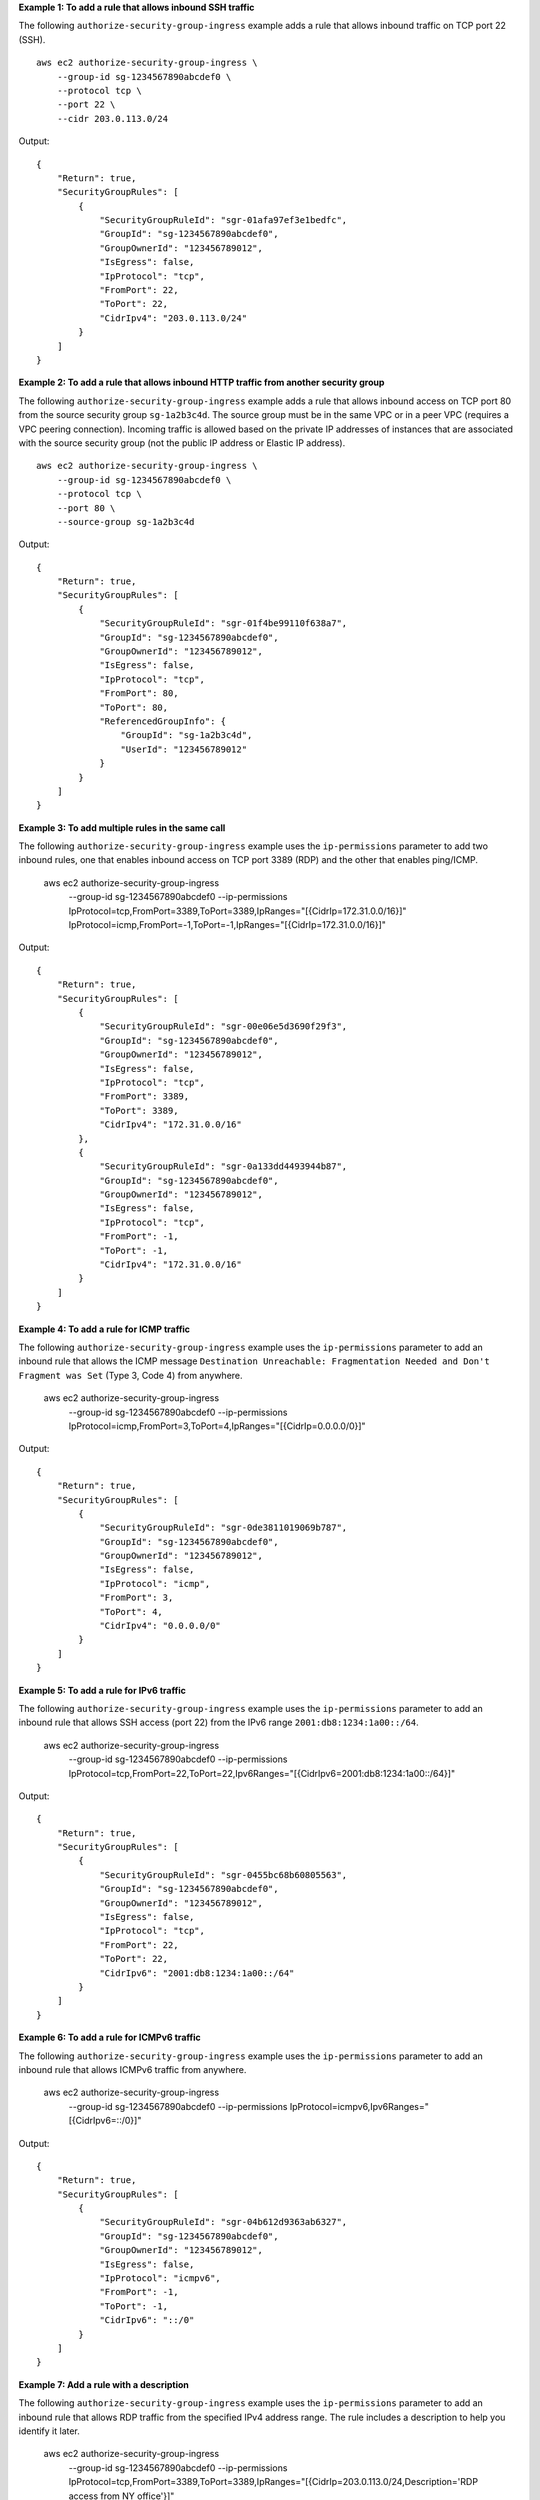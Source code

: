 **Example 1: To add a rule that allows inbound SSH traffic**

The following ``authorize-security-group-ingress`` example adds a rule that allows inbound traffic on TCP port 22 (SSH). ::

    aws ec2 authorize-security-group-ingress \
        --group-id sg-1234567890abcdef0 \
        --protocol tcp \
        --port 22 \
        --cidr 203.0.113.0/24

Output::

    {
        "Return": true,
        "SecurityGroupRules": [
            {
                "SecurityGroupRuleId": "sgr-01afa97ef3e1bedfc",
                "GroupId": "sg-1234567890abcdef0",
                "GroupOwnerId": "123456789012",
                "IsEgress": false,
                "IpProtocol": "tcp",
                "FromPort": 22,
                "ToPort": 22,
                "CidrIpv4": "203.0.113.0/24"
            }
        ]
    }

**Example 2: To add a rule that allows inbound HTTP traffic from another security group**

The following ``authorize-security-group-ingress`` example adds a rule that allows inbound access on TCP port 80 from the source security group ``sg-1a2b3c4d``. The source group must be in the same VPC or in a peer VPC (requires a VPC peering connection). Incoming traffic is allowed based on the private IP addresses of instances that are associated with the source security group (not the public IP address or Elastic IP address). ::

    aws ec2 authorize-security-group-ingress \
        --group-id sg-1234567890abcdef0 \
        --protocol tcp \
        --port 80 \
        --source-group sg-1a2b3c4d

Output::

    {
        "Return": true,
        "SecurityGroupRules": [
            {
                "SecurityGroupRuleId": "sgr-01f4be99110f638a7",
                "GroupId": "sg-1234567890abcdef0",
                "GroupOwnerId": "123456789012",
                "IsEgress": false,
                "IpProtocol": "tcp",
                "FromPort": 80,
                "ToPort": 80,
                "ReferencedGroupInfo": {
                    "GroupId": "sg-1a2b3c4d",
                    "UserId": "123456789012"
                }
            }
        ]
    }

**Example 3: To add multiple rules in the same call**

The following ``authorize-security-group-ingress`` example uses the ``ip-permissions`` parameter to add two inbound rules, one that enables inbound access on TCP port 3389 (RDP) and the other that enables ping/ICMP.

    aws ec2 authorize-security-group-ingress \
        --group-id sg-1234567890abcdef0 \
        --ip-permissions IpProtocol=tcp,FromPort=3389,ToPort=3389,IpRanges="[{CidrIp=172.31.0.0/16}]" IpProtocol=icmp,FromPort=-1,ToPort=-1,IpRanges="[{CidrIp=172.31.0.0/16}]"

Output::

    {
        "Return": true,
        "SecurityGroupRules": [
            {
                "SecurityGroupRuleId": "sgr-00e06e5d3690f29f3",
                "GroupId": "sg-1234567890abcdef0",
                "GroupOwnerId": "123456789012",
                "IsEgress": false,
                "IpProtocol": "tcp",
                "FromPort": 3389,
                "ToPort": 3389,
                "CidrIpv4": "172.31.0.0/16"
            },
            {
                "SecurityGroupRuleId": "sgr-0a133dd4493944b87",
                "GroupId": "sg-1234567890abcdef0",
                "GroupOwnerId": "123456789012",
                "IsEgress": false,
                "IpProtocol": "tcp",
                "FromPort": -1,
                "ToPort": -1,
                "CidrIpv4": "172.31.0.0/16"
            }
        ]
    }

**Example 4: To add a rule for ICMP traffic**

The following ``authorize-security-group-ingress`` example uses the ``ip-permissions`` parameter to add an inbound rule that allows the ICMP message ``Destination Unreachable: Fragmentation Needed and Don't Fragment was Set`` (Type 3, Code 4) from anywhere.

    aws ec2 authorize-security-group-ingress \
        --group-id sg-1234567890abcdef0 \
        --ip-permissions IpProtocol=icmp,FromPort=3,ToPort=4,IpRanges="[{CidrIp=0.0.0.0/0}]"

Output::

    {
        "Return": true,
        "SecurityGroupRules": [
            {
                "SecurityGroupRuleId": "sgr-0de3811019069b787",
                "GroupId": "sg-1234567890abcdef0",
                "GroupOwnerId": "123456789012",
                "IsEgress": false,
                "IpProtocol": "icmp",
                "FromPort": 3,
                "ToPort": 4,
                "CidrIpv4": "0.0.0.0/0"
            }
        ]
    }

**Example 5: To add a rule for IPv6 traffic**

The following ``authorize-security-group-ingress`` example uses the ``ip-permissions`` parameter to add an inbound rule that allows SSH access (port 22) from the IPv6 range ``2001:db8:1234:1a00::/64``.

    aws ec2 authorize-security-group-ingress \
        --group-id sg-1234567890abcdef0 \
        --ip-permissions IpProtocol=tcp,FromPort=22,ToPort=22,Ipv6Ranges="[{CidrIpv6=2001:db8:1234:1a00::/64}]"

Output::

    {
        "Return": true,
        "SecurityGroupRules": [
            {
                "SecurityGroupRuleId": "sgr-0455bc68b60805563",
                "GroupId": "sg-1234567890abcdef0",
                "GroupOwnerId": "123456789012",
                "IsEgress": false,
                "IpProtocol": "tcp",
                "FromPort": 22,
                "ToPort": 22,
                "CidrIpv6": "2001:db8:1234:1a00::/64"
            }
        ]
    }

**Example 6: To add a rule for ICMPv6 traffic**

The following ``authorize-security-group-ingress`` example uses the ``ip-permissions`` parameter to add an inbound rule that allows ICMPv6 traffic from anywhere.

    aws ec2 authorize-security-group-ingress \
        --group-id sg-1234567890abcdef0 \
        --ip-permissions IpProtocol=icmpv6,Ipv6Ranges="[{CidrIpv6=::/0}]"

Output::

    {
        "Return": true,
        "SecurityGroupRules": [
            {
                "SecurityGroupRuleId": "sgr-04b612d9363ab6327",
                "GroupId": "sg-1234567890abcdef0",
                "GroupOwnerId": "123456789012",
                "IsEgress": false,
                "IpProtocol": "icmpv6",
                "FromPort": -1,
                "ToPort": -1,
                "CidrIpv6": "::/0"
            }
        ]
    }

**Example 7: Add a rule with a description**

The following ``authorize-security-group-ingress`` example uses the ``ip-permissions`` parameter to add an inbound rule that allows RDP traffic from the specified IPv4 address range. The rule includes a description to help you identify it later.

    aws ec2 authorize-security-group-ingress \
        --group-id sg-1234567890abcdef0 \
        --ip-permissions IpProtocol=tcp,FromPort=3389,ToPort=3389,IpRanges="[{CidrIp=203.0.113.0/24,Description='RDP access from NY office'}]"

Output::

    {
        "Return": true,
        "SecurityGroupRules": [
            {
                "SecurityGroupRuleId": "sgr-0397bbcc01e974db3",
                "GroupId": "sg-1234567890abcdef0",
                "GroupOwnerId": "123456789012",
                "IsEgress": false,
                "IpProtocol": "tcp",
                "FromPort": 3389,
                "ToPort": 3389,
                "CidrIpv4": "203.0.113.0/24",
                "Description": "RDP access from NY office"
            }
        ]
    }

**Example 8: To add an inbound rule that uses a prefix list**

The following ``authorize-security-group-ingress`` example uses the ``ip-permissions`` parameter to add an inbound rule that allows all traffic for the CIDR ranges in the specified prefix list.

    aws ec2 authorize-security-group-ingress \
        --group-id sg-04a351bfe432d4e71 \
        --ip-permissions IpProtocol=all,PrefixListIds="[{PrefixListId=pl-002dc3ec097de1514}]"

Output::

    {
        "Return": true,
        "SecurityGroupRules": [
            {
                "SecurityGroupRuleId": "sgr-09c74b32f677c6c7c",
                "GroupId": "sg-1234567890abcdef0",
                "GroupOwnerId": "123456789012",
                "IsEgress": false,
                "IpProtocol": "-1",
                "FromPort": -1,
                "ToPort": -1,
                "PrefixListId": "pl-0721453c7ac4ec009"
            }
        ]
    }

For more information, see `Security groups <https://docs.aws.amazon.com/vpc/latest/userguide/VPC_SecurityGroups.html>`__ in the *Amazon VPC User Guide*.
